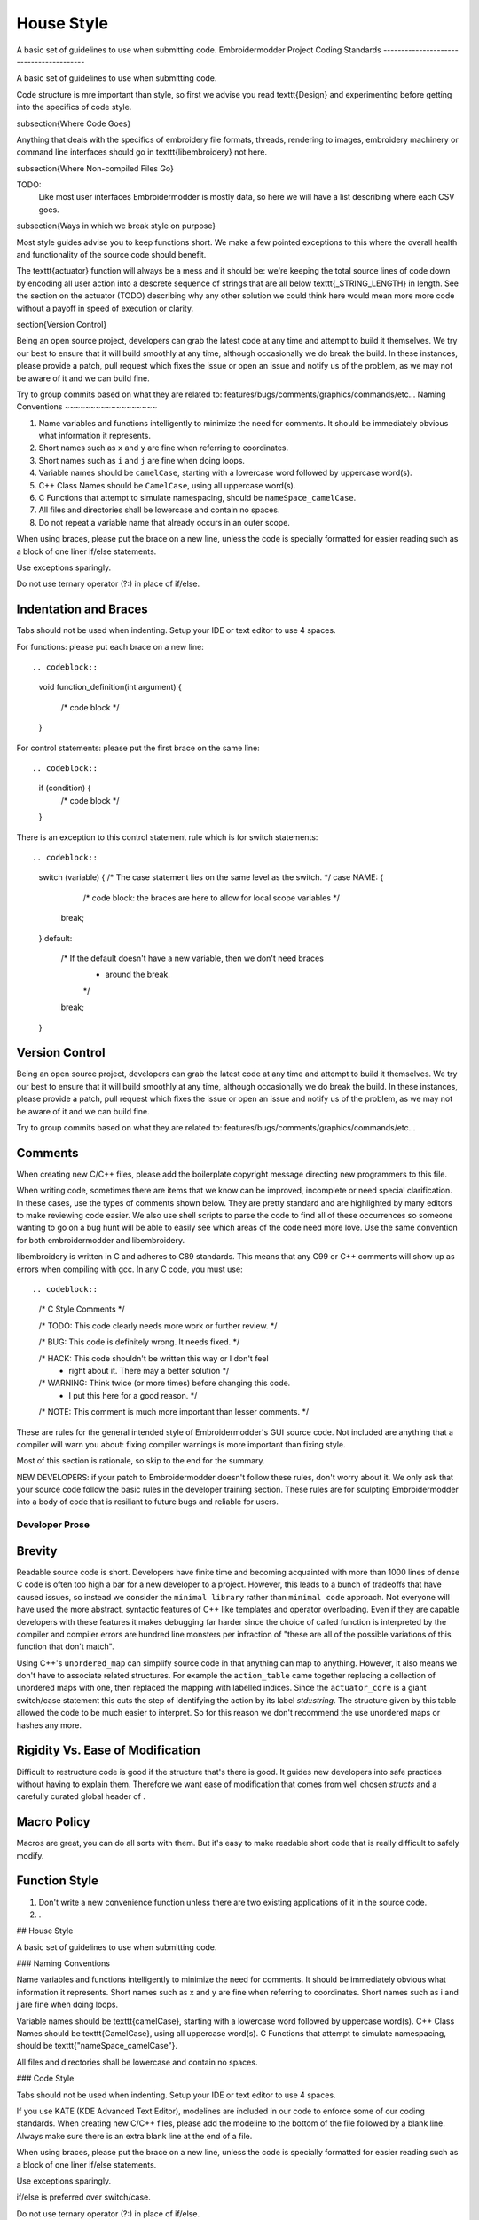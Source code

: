 House Style
-----------

A basic set of guidelines to use when submitting code.
Embroidermodder Project Coding Standards
----------------------------------------

A basic set of guidelines to use when submitting code.

Code structure is mre important than style, so first we advise you read
\texttt{Design} and experimenting before getting into the specifics of code style.

\subsection{Where Code Goes}

Anything that deals with the specifics of embroidery file formats, threads,
rendering to images, embroidery machinery or command line interfaces should go 
in \texttt{libembroidery} not here.

\subsection{Where Non-compiled Files Go}

TODO:
   Like most user interfaces Embroidermodder is mostly data,
   so here we will have a list describing where each CSV goes.

\subsection{Ways in which we break style on purpose}

Most style guides advise you to keep functions short. We make a few pointed
exceptions to this where the overall health and functionality of the source code should benefit.

The \texttt{actuator} function will always be a mess and it should be: we're keeping
the total source lines of code down by encoding all user action into a descrete
sequence of strings that are all below \texttt{\_STRING\_LENGTH} in length. See
the section on the actuator (TODO) describing why any other solution we could
think  here would mean more more code without a payoff in speed of execution or
clarity.

\section{Version Control}

Being an open source project, developers can grab the latest code at any time and attempt to build it themselves. We try our best to ensure that it will build smoothly at any time, although occasionally we do break the build. In these instances, please provide a patch, pull request which fixes the issue or open an issue and notify us of the problem, as we may not be aware of it and we can build fine.

Try to group commits based on what they are related to: features/bugs/comments/graphics/commands/etc...
Naming Conventions
~~~~~~~~~~~~~~~~~~

#. Name variables and functions intelligently to minimize the need for comments.
   It should be immediately obvious what information it represents.
#. Short names such as ``x`` and ``y`` are fine when referring to coordinates.
#. Short names such as ``i`` and ``j`` are fine when doing loops.
#. Variable names should be ``camelCase``, starting with a lowercase word followed by uppercase word(s).
#. C++ Class Names should be ``CamelCase``, using all uppercase word(s).
#. C Functions that attempt to simulate namespacing, should be ``nameSpace_camelCase``.
#. All files and directories shall be lowercase and contain no spaces.
#. Do not repeat a variable name that already occurs in an outer scope.

When using braces, please put the brace on a new line, unless the code
is specially formatted for easier reading such as a block of one liner
if/else statements.

Use exceptions sparingly.

Do not use ternary operator (?:) in place of if/else.

Indentation and Braces
~~~~~~~~~~~~~~~~~~~~~~

Tabs should not be used when indenting. Setup your IDE or text editor to use 4 spaces.

For functions: please put each brace on a new line::

.. codeblock::

   void
   function_definition(int argument)
   {
	   /* code block */
   }

For control statements: please put the first brace on the same line::

.. codeblock::

   if (condition) {
	   /* code block */    
   }

There is an exception to this control statement rule which is for switch statements::

.. codeblock::

   switch (variable) {
   /* The case statement lies on the same level as the switch. */
   case NAME: {
	   /* code block: the braces are here to allow for local scope variables */
       break;
   }
   default:
       /* If the default doesn't have a new variable, then we don't need braces
        * around the break.
        */
       break;
   }


Version Control
~~~~~~~~~~~~~~~

Being an open source project, developers can grab the latest code at any time
and attempt to build it themselves. We try our best to ensure that it will build smoothly
at any time, although occasionally we do break the build. In these instances,
please provide a patch, pull request which fixes the issue or open an issue and
notify us of the problem, as we may not be aware of it and we can build fine.

Try to group commits based on what they are related to: features/bugs/comments/graphics/commands/etc...

Comments
~~~~~~~~

When creating new C/C++ files, please add the boilerplate copyright message
directing new programmers to this file.

When writing code, sometimes there are items that we know can be improved,
incomplete or need special clarification. In these cases, use the types of
comments shown below. They are pretty standard and are highlighted by many editors to
make reviewing code easier. We also use shell scripts to parse the code to find
all of these occurrences so someone wanting to go on a bug hunt will be able to
easily see which areas of the code need more love. Use the same convention
for both embroidermodder and libembroidery.

libembroidery is written in C and adheres to C89 standards. This means
that any C99 or C++ comments will show up as errors when compiling with
gcc. In any C code, you must use::

.. codeblock::

   /* C Style Comments */
   
   /* TODO: This code clearly needs more work or further review. */
   
   /* BUG: This code is definitely wrong. It needs fixed. */
   
   /* HACK: This code shouldn't be written this way or I don't feel
    * right about it. There may a better solution */
   
   /* WARNING: Think twice (or more times) before changing this code.
    * I put this here for a good reason. */
   
   /* NOTE: This comment is much more important than lesser comments. */

These are rules for the general intended style of Embroidermodder's GUI source
code. Not included are anything that a compiler will warn you about: fixing
compiler warnings is more important than fixing style.

Most of this section is rationale, so skip to the end for the summary.

NEW DEVELOPERS: if your patch to Embroidermodder doesn't follow these rules,
don't worry about it. We only ask that your source code follow the basic rules
in the developer training section. These rules are for sculpting Embroidermodder
into a body of code that is resiliant to future bugs and reliable for users.

Developer Prose
+++++++++++++++


Brevity
~~~~~~~

Readable source code is short. Developers have finite time and becoming
acquainted with more than 1000 lines of dense C code is often too high a bar
for a new developer to a project. However, this leads to a bunch of tradeoffs
that have caused issues, so instead we consider the ``minimal library``
rather than ``minimal code`` approach. Not everyone will have used the more
abstract, syntactic features of C++ like templates and operator overloading.
Even if they are capable developers with these features it makes debugging far
harder since the choice of called function is interpreted by the compiler and
compiler errors are hundred line monsters per infraction of "these are all of
the possible variations of this function that don't match".

Using C++'s ``unordered_map`` can simplify source code in that anything can
map to anything. However, it also means we don't have to associate related
structures. For example the ``action_table`` came together replacing a
collection of unordered maps with one, then replaced the mapping with labelled
indices. Since the ``actuator_core`` is a giant switch/case statement this
cuts the step of identifying the action by its label `std::string`.
The structure given by this table allowed the code to be much easier to
interpret. So for this reason we don't recommend the use unordered maps or
hashes any more.

Rigidity Vs. Ease of Modification
~~~~~~~~~~~~~~~~~~~~~~~~~~~~~~~~~

Difficult to restructure code is good if the structure that's there is good.
It guides new developers into safe practices without having to explain them.
Therefore we want ease of modification that comes from well chosen `structs`
and a carefully curated global header of .

Macro Policy
~~~~~~~~~~~~

Macros are great, you can do all sorts with them. But it's easy to make readable
short code that is really difficult to safely modify.

Function Style
~~~~~~~~~~~~~~

#. Don't write a new convenience function unless there are two
   existing applications of it in the source code.
#. .


## House Style

A basic set of guidelines to use when submitting code.

### Naming Conventions

Name variables and functions intelligently to minimize the need for comments.
It should be immediately obvious what information it represents.
Short names such as x and y are fine when referring to coordinates.
Short names such as i and j are fine when doing loops.

Variable names should be \texttt{camelCase}, starting with a lowercase word followed by uppercase word(s).
C++ Class Names should be \texttt{CamelCase}, using all uppercase word(s).
C Functions that attempt to simulate namespacing, should be \texttt{"nameSpace\_camelCase"}.

All files and directories shall be lowercase and contain no spaces.

### Code Style

Tabs should not be used when indenting. Setup your IDE or text editor to use 4 spaces.

If you use KATE (KDE Advanced Text Editor), modelines are included in our code to enforce 
some of our coding standards. When creating new C/C++ files, please add
the modeline to the bottom of the file followed by a blank line. Always make sure there
is an extra blank line at the end of a file.

When using braces, please put the brace on a new line, unless the code is specially formatted
for easier reading such as a block of one liner if/else statements.

Use exceptions sparingly.

if/else is preferred over switch/case.

Do not use ternary operator (?:) in place of if/else.

Do not repeat a variable name that already occurs in an outer scope.

### Version Control

Being an open source project, developers can grab the latest code at any time
and attempt to build it themselves. We try our best to ensure that it will build smoothly
at any time, although occasionally we do break the build. In these instances,
please provide a patch, pull request which fixes the issue or open an issue and
notify us of the problem, as we may not be aware of it and we can build fine.

Try to group commits based on what they are related to: features/bugs/comments/graphics/commands/etc...

### Comments

When writing code, sometimes there are items that we know can be improved,
incomplete or need special clarification. In these cases, use the types of
comments shown below. They are pretty standard and are highlighted by many editors to
make reviewing code easier. We also use shell scripts to parse the code to find
all of these occurances so someone wanting to go on a bug hunt will be able to
easily see which areas of the code need more love.

libembroidery is written in C and adheres to C89 standards. This means
that any C99 or C++ comments will show up as errors when compiling with
gcc. In any C code, you must use:

```
/* C Style Comments */
/* TODO: This code clearly needs more work or further review. */
/* BUG: This code is definitely wrong. It needs fixed. */
/* HACK: This code shouldn't be written this way or I don't feel right about it. There may a better solution */
/* WARNING: Think twice (or more times) before changing this code. I put this here for a good reason. */
/* NOTE: This comment is much more important than lesser comments. */
```

These are rules for the general intended style of Embroidermodder's GUI source
code. Not included are anything that a compiler will warn you about: fixing
compiler warnings is more important than fixing style.

Most of this section is rationale, so skip to the end for the summary.

NEW DEVELOPERS: if your patch to Embroidermodder doesn't follow these rules,
don't worry about it. We only ask that your source code follow the basic rules
in the developer training section. These rules are for sculpting Embroidermodder
into a body of code that is resiliant to future bugs and reliable for users.

### Brevity

Readable source code is short. Developers have finite time and becoming
acquainted with more than 1000 lines of dense C code is often too high a bar
for a new developer to a project. However, this leads to a bunch of tradeoffs
that have caused issues, so instead we consider the ``minimal library``
rather than ``minimal code`` approach. Not everyone will have used the more
abstract, syntactic features of C++ like templates and operator overloading.
Even if they are capable developers with these features it makes debugging far
harder since the choice of called function is interpreted by the compiler and compiler
errors are hundred line monsters per infraction of ``these are all of the possible
variations of this function that don't match``.

Using C++'s \texttt{unordered\_map} can simplify source code in that anything can
map to anything. However, it also means we don't have to associate related structures.
For example the \texttt{action\_table} came together replacing a collection of unordered maps
with one, then replaced the mapping with labelled indices. Since the ``actuator\_core``
is a giant switch/case statement this cuts the step of identifying the action by its
label `std::string`.
The structure given by this table allowed the code to be much
easier to interpret. So for this reason we don't recommend the use unordered maps or hashes any more.

### Rigidity Vs. Ease of Modification

Difficult to restructure code is good if the structure that's there is good.
It guides new developers into safe practices without having to explain them.
Therefore we want ease of modification that comes from well chosen `structs`
and a carefully curated global header of .

### Developer Prose

### Macro Policy

Macros are great, you can do all sorts with them. But it's easy to make readable
short code that is really difficult to safely modify.

### Function Style

1. Don't write a new convenience function unless there are two existing applications of it in the source code.
2. .

### Summary

* .


\section{Embroidermodder Project Coding Standards}

Rather than maintain our own standard for style, please defer to
the Python's PEP 7 %\citep{pep7}
for C style and emulating that in C++.

A basic set of guidelines to use when submitting code. Defer to the PEP7 standard with the following additions:

\begin{enumerate}
#. All files and directories shall be lowercase and contain no spaces.
#. Structs and class names should use \texttt{LeadingCapitals}.
#. Enums and constants should be ``BLOCK\_CAPITALS``.
#. Class members and functions without a parent class should be
    \texttt{snake\_case}. With the exception of when one of the words is a
    \texttt{class} name from libembroidery in which case it has the middle capitals
    like this: \texttt{embArray\_add}.
#. Don't use exceptions.
#. Don't use ternary operator (?:) in place of if/else.
#. Don't repeat a variable name that already occurs in an outer scope.
\end{enumerate}

\section{Version Control}

Being an open source project, developers can grab the latest code at any
time and attempt to build it themselves. We try our best to ensure that
it will build smoothly at any time, although occasionally we do break
the build. In these instances, please provide a patch, pull request
which fixes the issue or open an issue and notify us of the problem, as
we may not be aware of it and we can build fine.

Try to group commits based on what they are related to:
features/bugs/comments/graphics/commands/etc...

\subsection{Comments}

When writing code, sometimes there are items that we know can be
improved, incomplete or need special clarification. In these cases, use
the types of comments shown below. They are pretty standard and are
highlighted by many editors to make reviewing code easier. We also use
shell scripts to parse the code to find all of these occurrences so
someone wanting to go on a bug hunt will be able to easily see which
areas of the code need more love.

libembroidery and Embroidermodder are written in C and adheres to C89 standards. This means
that any C99 or C++ comments will show up as errors when compiling with
gcc. In any C code, you must use:

.. code::
   /* Use C Style Comments within code blocks.
    *
    * Use Doxygen style code blocks to place todo, bug, hack, warning,
    * and note items like this:
    *
    * \todo EXAMPLE: This code clearly needs more work or further review.
    *
    * \bug This code is definitely wrong. It needs fixed.
    *
    * \hack This code shouldn't be written this way or I don't
    * feel right about it. There may a better solution
    *
    * \warning Think twice (or more times) before changing this code.
    * I put this here for a good reason.
    *
    * \note This comment is much more important than lesser comments.
    */


